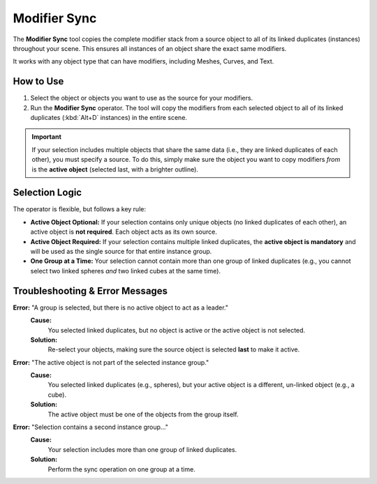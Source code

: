 .. _modifier_sync:

===============
Modifier Sync
===============

The **Modifier Sync** tool copies the complete modifier stack from a source object to all of its linked duplicates (instances) throughout your scene. This ensures all instances of an object share the exact same modifiers.

It works with any object type that can have modifiers, including Meshes, Curves, and Text.

How to Use
==========

1. Select the object or objects you want to use as the source for your modifiers.
2. Run the **Modifier Sync** operator. The tool will copy the modifiers from each selected object to all of its linked duplicates (:kbd:`Alt+D` instances) in the entire scene.

.. important::
   If your selection includes multiple objects that share the same data (i.e., they are linked duplicates of each other), you must specify a source. To do this, simply make sure the object you want to copy modifiers *from* is the **active object** (selected last, with a brighter outline).

..  
  .. figure:: /_static/images/modifier_sync_active_object.png
     :align: center
     :alt: Three linked cubes selected with one active
  
     A selection of linked duplicates with the source object active (brighter outline).

Selection Logic
===============

The operator is flexible, but follows a key rule:

* **Active Object Optional:** If your selection contains only unique objects (no linked duplicates of each other), an active object is **not required**. Each object acts as its own source.

* **Active Object Required:** If your selection contains multiple linked duplicates, the **active object is mandatory** and will be used as the single source for that entire instance group.

* **One Group at a Time:** Your selection cannot contain more than one group of linked duplicates (e.g., you cannot select two linked spheres *and* two linked cubes at the same time).

Troubleshooting & Error Messages
================================

**Error:** "A group is selected, but there is no active object to act as a leader."
    **Cause:**
        You selected linked duplicates, but no object is active or the active object is not selected.
    **Solution:**
        Re-select your objects, making sure the source object is selected **last** to make it active.

**Error:** "The active object is not part of the selected instance group."
    **Cause:**
        You selected linked duplicates (e.g., spheres), but your active object is a different, un-linked object (e.g., a cube).
    **Solution:**
        The active object must be one of the objects from the group itself.

**Error:** "Selection contains a second instance group..."
    **Cause:**
        Your selection includes more than one group of linked duplicates.
    **Solution:**
        Perform the sync operation on one group at a time.
